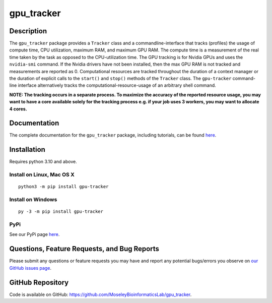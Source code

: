 ###########
gpu_tracker
###########
Description
-----------
The ``gpu_tracker`` package provides a ``Tracker`` class and a commandline-interface that tracks (profiles) the usage of compute time, CPU utilization, maximum RAM, and maximum GPU RAM.
The compute time is a measurement of the real time taken by the task as opposed to the CPU-utilization time.
The GPU tracking is for Nvidia GPUs and uses the ``nvidia-smi`` command. If the Nvidia drivers have not been installed, then the max GPU RAM is not tracked and measurements are reported as 0.
Computational resources are tracked throughout the duration of a context manager or the duration of explicit calls to the ``start()`` and ``stop()`` methods of the ``Tracker`` class.
The ``gpu-tracker`` command-line interface alternatively tracks the computational-resource-usage of an arbitrary shell command.

**NOTE: The tracking occurs in a separate process. To maximize the accuracy of the reported resource usage, you may want to have a core available solely for the tracking process e.g. if your job uses 3 workers, you may want to allocate 4 cores.**

Documentation
-------------
The complete documentation for the ``gpu_tracker`` package, including tutorials, can be found `here <https://moseleybioinformaticslab.github.io/gpu_tracker/>`__.

Installation
------------
Requires python 3.10 and above.

Install on Linux, Mac OS X
~~~~~~~~~~~~~~~~~~~~~~~~~~
.. parsed-literal::
   python3 -m pip install gpu-tracker

Install on Windows
~~~~~~~~~~~~~~~~~~
.. parsed-literal::
   py -3 -m pip install gpu-tracker

PyPi
~~~~
See our PyPi page `here <https://pypi.org/project/gpu-tracker/>`__.

Questions, Feature Requests, and Bug Reports
--------------------------------------------
Please submit any questions or feature requests you may have and report any potential bugs/errors you observe on `our GitHub issues page <https://github.com/MoseleyBioinformaticsLab/gpu_tracker/issues>`__.

GitHub Repository
-------------------
Code is available on GitHub: https://github.com/MoseleyBioinformaticsLab/gpu_tracker.
